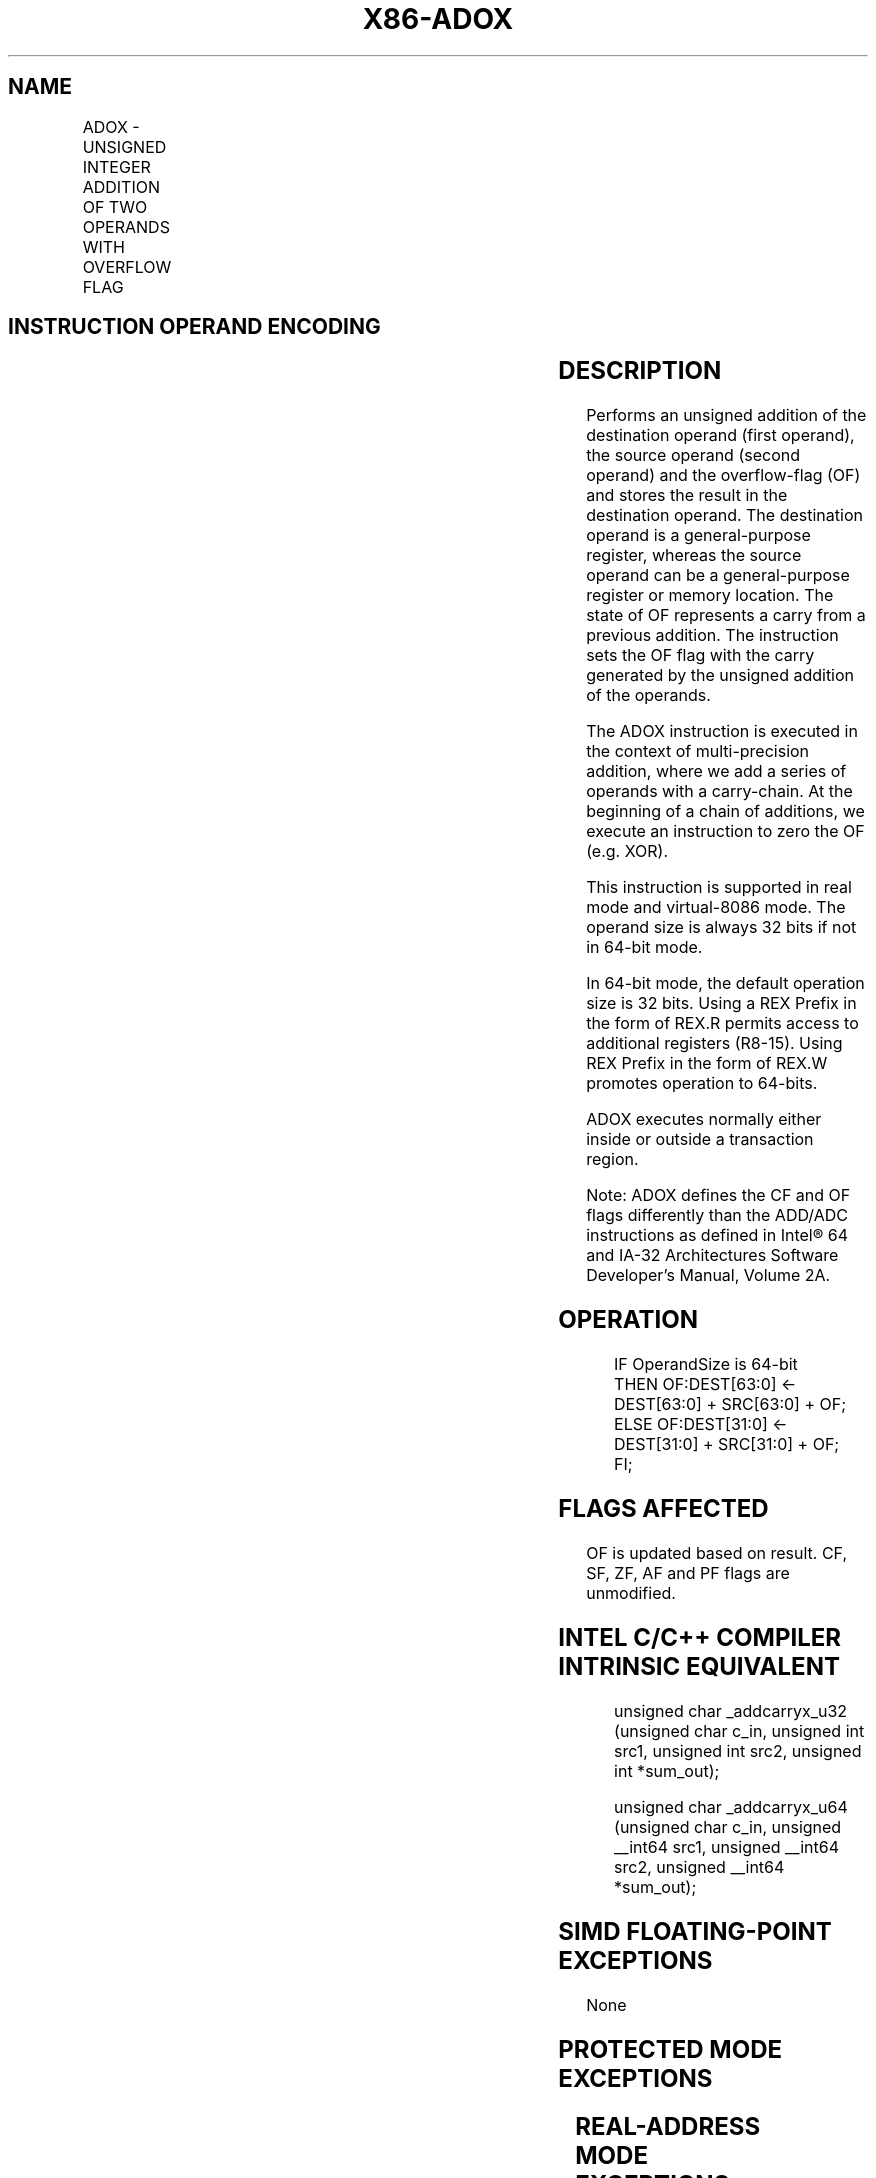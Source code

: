 .nh
.TH "X86-ADOX" "7" "May 2019" "TTMO" "Intel x86-64 ISA Manual"
.SH NAME
ADOX - UNSIGNED INTEGER ADDITION OF TWO OPERANDS WITH OVERFLOW FLAG
.TS
allbox;
l l l l l 
l l l l l .
\fB\fCOpcode/Instruction\fR	\fB\fCOp/En\fR	\fB\fC64/32bit Mode Support\fR	\fB\fCCPUID Feature Flag\fR	\fB\fCDescription\fR
F3 0F 38 F6 /r ADOX r32, r/m32	RM	V/V	ADX	T{
Unsigned addition of r32 with OF, r/m32 to r32, writes OF.
T}
T{
F3 REX.w 0F 38 F6 /r ADOX r64, r/m64
T}
	RM	V/NE	ADX	T{
Unsigned addition of r64 with OF, r/m64 to r64, writes OF.
T}
.TE

.SH INSTRUCTION OPERAND ENCODING
.TS
allbox;
l l l l l 
l l l l l .
Op/En	Operand 1	Operand 2	Operand 3	Operand 4
RM	ModRM:reg (r, w)	ModRM:r/m (r)	NA	NA
.TE

.SH DESCRIPTION
.PP
Performs an unsigned addition of the destination operand (first
operand), the source operand (second operand) and the overflow\-flag (OF)
and stores the result in the destination operand. The destination
operand is a general\-purpose register, whereas the source operand can be
a general\-purpose register or memory location. The state of OF
represents a carry from a previous addition. The instruction sets the OF
flag with the carry generated by the unsigned addition of the operands.

.PP
The ADOX instruction is executed in the context of multi\-precision
addition, where we add a series of operands with a carry\-chain. At the
beginning of a chain of additions, we execute an instruction to zero the
OF (e.g. XOR).

.PP
This instruction is supported in real mode and virtual\-8086 mode. The
operand size is always 32 bits if not in 64\-bit mode.

.PP
In 64\-bit mode, the default operation size is 32 bits. Using a REX
Prefix in the form of REX.R permits access to additional registers
(R8\-15). Using REX Prefix in the form of REX.W promotes operation to
64\-bits.

.PP
ADOX executes normally either inside or outside a transaction region.

.PP
Note: ADOX defines the CF and OF flags differently than the ADD/ADC
instructions as defined in Intel® 64 and IA\-32 Architectures Software
Developer’s Manual, Volume 2A.

.SH OPERATION
.PP
.RS

.nf
IF OperandSize is 64\-bit
    THEN OF:DEST[63:0] ← DEST[63:0] + SRC[63:0] + OF;
    ELSE OF:DEST[31:0] ← DEST[31:0] + SRC[31:0] + OF;
FI;

.fi
.RE

.SH FLAGS AFFECTED
.PP
OF is updated based on result. CF, SF, ZF, AF and PF flags are
unmodified.

.SH INTEL C/C++ COMPILER INTRINSIC EQUIVALENT
.PP
.RS

.nf
unsigned char \_addcarryx\_u32 (unsigned char c\_in, unsigned int src1, unsigned int src2, unsigned int *sum\_out);

unsigned char \_addcarryx\_u64 (unsigned char c\_in, unsigned \_\_int64 src1, unsigned \_\_int64 src2, unsigned \_\_int64 *sum\_out);

.fi
.RE

.SH SIMD FLOATING\-POINT EXCEPTIONS
.PP
None

.SH PROTECTED MODE EXCEPTIONS
.TS
allbox;
l l 
l l .
#UD	If the LOCK prefix is used.
	T{
If CPUID.(EAX=07H, ECX=0H):EBX.ADX
T}
[
bit 19
]
 = 0.
#SS(0)	T{
For an illegal address in the SS segment.
T}
#GP(0)	T{
For an illegal memory operand effective address in the CS, DS, ES, FS or GS segments.
T}
	T{
If the DS, ES, FS, or GS register is used to access memory and it contains a null segment selector.
T}
#PF(fault\-code)	For a page fault.
#AC(0)	T{
If alignment checking is enabled and an unaligned memory reference is made while the current privilege level is 3.
T}
.TE

.SH REAL\-ADDRESS MODE EXCEPTIONS
.TS
allbox;
l l 
l l .
#UD	If the LOCK prefix is used.
	T{
If CPUID.(EAX=07H, ECX=0H):EBX.ADX
T}
[
bit 19
]
 = 0.
#SS(0)	T{
For an illegal address in the SS segment.
T}
#GP(0)	T{
If any part of the operand lies outside the effective address space from 0 to FFFFH.
T}
.TE

.SH VIRTUAL\-8086 MODE EXCEPTIONS
.TS
allbox;
l l 
l l .
#UD	If the LOCK prefix is used.
	T{
If CPUID.(EAX=07H, ECX=0H):EBX.ADX
T}
[
bit 19
]
 = 0.
#SS(0)	T{
For an illegal address in the SS segment.
T}
#GP(0)	T{
If any part of the operand lies outside the effective address space from 0 to FFFFH.
T}
#PF(fault\-code)	For a page fault.
#AC(0)	T{
If alignment checking is enabled and an unaligned memory reference is made while the current privilege level is 3.
T}
.TE

.SH COMPATIBILITY MODE EXCEPTIONS
.PP
Same exceptions as in protected mode.

.SH 64\-BIT MODE EXCEPTIONS
.TS
allbox;
l l 
l l .
#UD	If the LOCK prefix is used.
	T{
If CPUID.(EAX=07H, ECX=0H):EBX.ADX
T}
[
bit 19
]
 = 0.
#SS(0)	T{
If a memory address referencing the SS segment is in a non\-canonical form.
T}
#GP(0)	T{
If the memory address is in a non\-canonical form.
T}
#PF(fault\-code)	For a page fault.
#AC(0)	T{
If alignment checking is enabled and an unaligned memory reference is made while the current privilege level is 3.
T}
.TE

.SH SEE ALSO
.PP
x86\-manpages(7) for a list of other x86\-64 man pages.

.SH COLOPHON
.PP
This UNOFFICIAL, mechanically\-separated, non\-verified reference is
provided for convenience, but it may be incomplete or broken in
various obvious or non\-obvious ways. Refer to Intel® 64 and IA\-32
Architectures Software Developer’s Manual for anything serious.

.br
This page is generated by scripts; therefore may contain visual or semantical bugs. Please report them (or better, fix them) on https://github.com/ttmo-O/x86-manpages.

.br
Copyleft TTMO 2020 (Turkish Unofficial Chamber of Reverse Engineers - https://ttmo.re).
